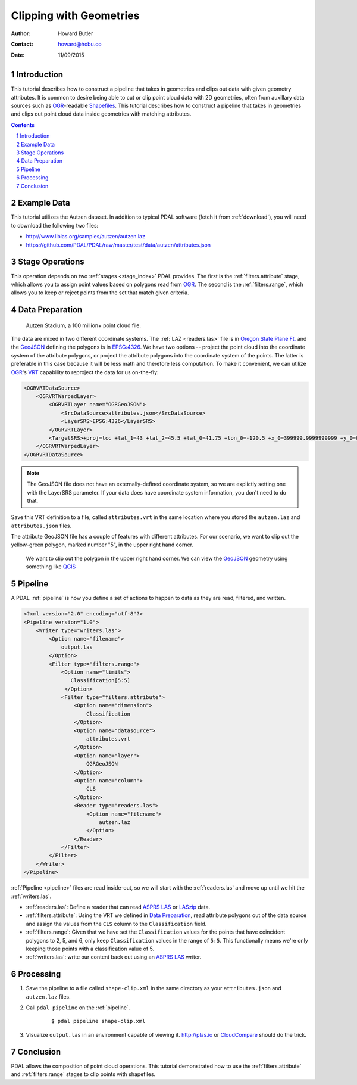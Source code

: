 .. _clipping:

================================================================================
Clipping with Geometries
================================================================================

:Author: Howard Butler
:Contact: howard@hobu.co
:Date: 11/09/2015


Introduction
-------------------------------------------------------------------------------

This tutorial describes how to construct a pipeline that takes in geometries
and clips out data with given geometry attributes.  It is common to desire
being able to cut or clip point cloud data with 2D geometries, often from
auxillary data sources such as `OGR`_-readable `Shapefiles`_.  This tutorial
describes how to construct a pipeline that takes in geometries and clips out
point cloud data inside geometries with matching attributes.

.. sectnum::
.. contents::
   :depth: 4
   :backlinks: none


.. _`OGR`: http://www.gdal.org
.. _`Shapefiles`: https://en.wikipedia.org/wiki/Shapefile

Example Data
-------------------------------------------------------------------------------

This tutorial utilizes the Autzen dataset. In addition to typical PDAL
software (fetch it from :ref:`download`), you will need to download the
following two files:

* http://www.liblas.org/samples/autzen/autzen.laz
* https://github.com/PDAL/PDAL/raw/master/test/data/autzen/attributes.json

Stage Operations
-------------------------------------------------------------------------------

This operation depends on two :ref:`stages <stage_index>` PDAL provides.
The first is the :ref:`filters.attribute` stage, which allows you to assign
point values based on polygons read from `OGR`_. The second is the :ref:`filters.range`,
which allows you to keep or reject points from the set that match given
criteria.

.. seealso::

    :ref:`filters.predicate` allows you to construct sophisticated logic
    for keeping or rejecting points in a more expressive environment (`Python`_).

.. _`Python`: http://www.python.org

Data Preparation
-------------------------------------------------------------------------------

.. figure:: autzen-shapes-point-cloud.png
    :scale: 30%

    Autzen Stadium, a 100 million+ point cloud file.

The data are mixed in two different coordinate systems. The :ref:`LAZ
<readers.las>` file is in `Oregon State Plane Ft.`_ and the `GeoJSON`_ defining
the polygons is in `EPSG:4326`_. We have two options -- project the point cloud
into the coordinate system of the attribute polygons, or project the attribute
polygons into the coordinate system of the points. The latter is preferable in
this case because it will be less math and therefore less computation. To make
it convenient, we can utilize `OGR`_'s `VRT`_ capability to reproject the data
for us on-the-fly:

.. code-block:: xml

    <OGRVRTDataSource>
        <OGRVRTWarpedLayer>
            <OGRVRTLayer name="OGRGeoJSON">
                <SrcDataSource>attributes.json</SrcDataSource>
                <LayerSRS>EPSG:4326</LayerSRS>
            </OGRVRTLayer>
            <TargetSRS>+proj=lcc +lat_1=43 +lat_2=45.5 +lat_0=41.75 +lon_0=-120.5 +x_0=399999.9999999999 +y_0=0 +ellps=GRS80 +units=ft +no_defs</TargetSRS>
        </OGRVRTWarpedLayer>
    </OGRVRTDataSource>

.. note::

    The GeoJSON file does not have an externally-defined coordinate system,
    so we are explictly setting one with the LayerSRS parameter. If your
    data does have coordinate system information, you don't need to do that.

Save this VRT definition to a file, called ``attributes.vrt`` in the same location where you
stored the ``autzen.laz`` and ``attributes.json`` files.


The attribute GeoJSON file has a couple of features with different attributes.
For our scenario, we want to clip out the yellow-green polygon, marked number "5",
in the upper right hand corner.



.. figure:: autzen-shapes-to-clip.png
    :scale: 30%

    We want to clip out the polygon in the upper right hand corner. We can
    view the `GeoJSON`_ geometry using something like `QGIS`_

.. _`QGIS`: http://qgis.org

Pipeline
-------------------------------------------------------------------------------

A PDAL :ref:`pipeline` is how you define a set of actions to happen to data
as they are read, filtered, and written.

.. code-block:: xml

    <?xml version="2.0" encoding="utf-8"?>
    <Pipeline version="1.0">
        <Writer type="writers.las">
            <Option name="filename">
                output.las
            </Option>
            <Filter type="filters.range">
                <Option name="limits">
                   Classification[5:5]
                 </Option>
                <Filter type="filters.attribute">
                    <Option name="dimension">
                        Classification
                    </Option>
                    <Option name="datasource">
                        attributes.vrt
                    </Option>
                    <Option name="layer">
                        OGRGeoJSON
                    </Option>
                    <Option name="column">
                        CLS
                    </Option>
                    <Reader type="readers.las">
                        <Option name="filename">
                            autzen.laz
                        </Option>
                    </Reader>
                </Filter>
            </Filter>
        </Writer>
    </Pipeline>


:ref:`Pipeline <pipeline>` files are read inside-out, so we will start with the
:ref:`readers.las` and move up until we hit the :ref:`writers.las`.

* :ref:`readers.las`: Define a reader that can read `ASPRS LAS`_ or `LASzip`_
  data.
* :ref:`filters.attribute`: Using the VRT we defined in `Data Preparation`_,
  read attribute polygons out of the data source and assign the values from the
  ``CLS`` column to the ``Classification`` field.
* :ref:`filters.range`: Given that we have set the ``Classification`` values
  for the points that have coincident polygons to 2, 5, and 6, only keep
  ``Classification`` values in the range of ``5:5``. This functionally means
  we're only keeping those points with a classification value of 5.
* :ref:`writers.las`: write our content back out using an `ASPRS LAS`_ writer.


Processing
-------------------------------------------------------------------------------

1) Save the pipeline to a file called ``shape-clip.xml`` in the same directory as
   your ``attributes.json`` and ``autzen.laz`` files.

2) Call ``pdal pipeline`` on the :ref:`pipeline`.

    ::

        $ pdal pipeline shape-clip.xml

3) Visualize ``output.las`` in an environment capable of viewing it. http://plas.io
   or `CloudCompare`_ should do the trick.

    .. image:: autzen-shapes-clipped.png
        :scale: 30%

Conclusion
-------------------------------------------------------------------------------

PDAL allows the composition of point cloud operations. This tutorial demonstrated
how to use the :ref:`filters.attribute` and :ref:`filters.range` stages to clip
points with shapefiles.

.. _`CloudCompare`: http://www.danielgm.net/cc/

.. _`ASPRS LAS`: http://www.asprs.org/Committee-General/LASer-LAS-File-Format-Exchange-Activities.html
.. _`LASzip`: http://laszip.org

.. _`VRT`: http://www.gdal.org/drv_vrt.html

.. _`EPSG:4326`: http://epsg.io/4326
.. _`GeoJSON`: http://geojson.org

.. _`Oregon State Plane Ft.`: http://www.oregon.gov/DAS/CIO/GEO/pages/coordination/projections/projections.aspx

